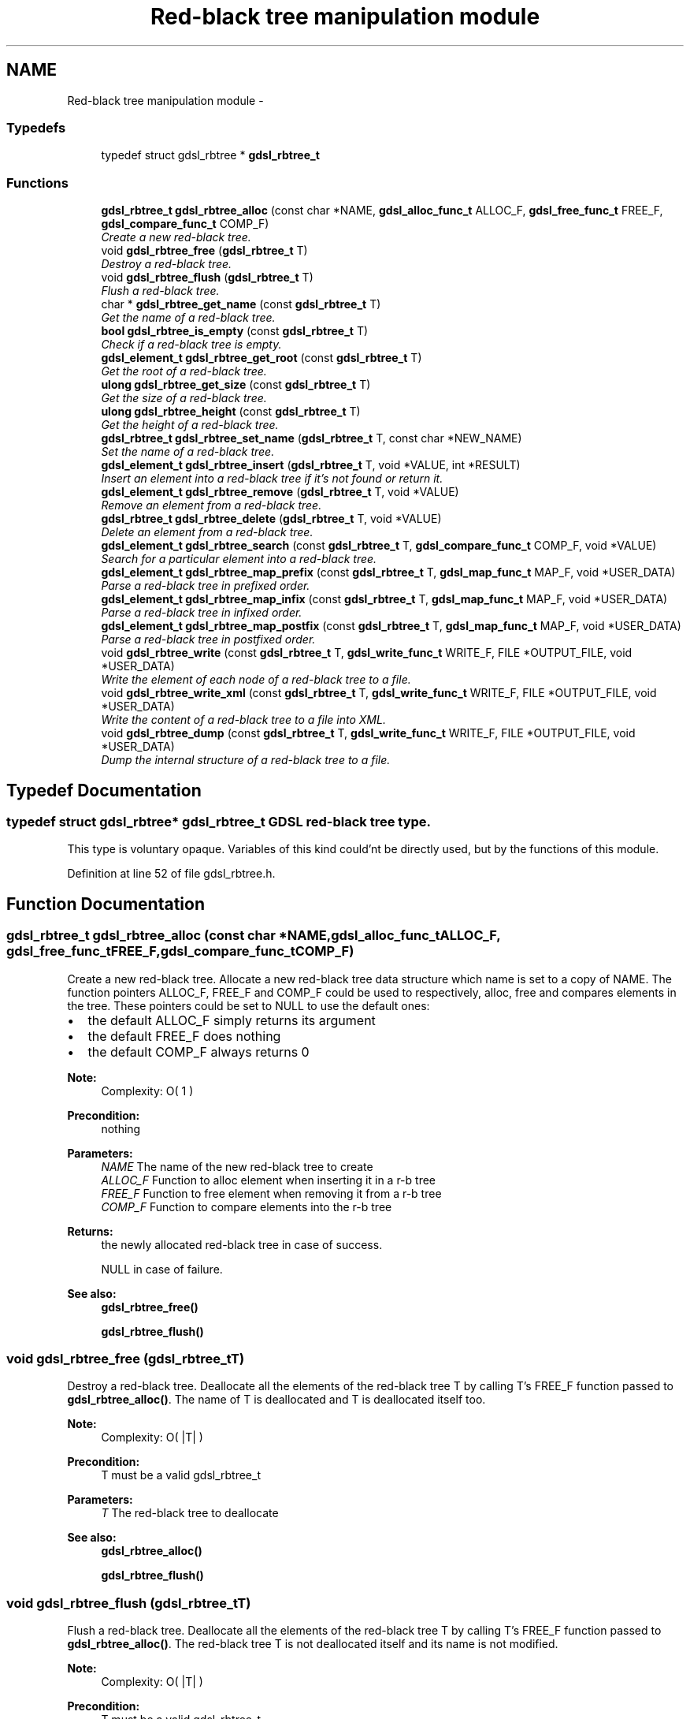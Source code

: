 .TH "Red-black tree manipulation module" 3 "Wed Jun 12 2013" "Version 1.7" "gdsl" \" -*- nroff -*-
.ad l
.nh
.SH NAME
Red-black tree manipulation module \- 
.SS "Typedefs"

.in +1c
.ti -1c
.RI "typedef struct gdsl_rbtree * \fBgdsl_rbtree_t\fP"
.br
.in -1c
.SS "Functions"

.in +1c
.ti -1c
.RI "\fBgdsl_rbtree_t\fP \fBgdsl_rbtree_alloc\fP (const char *NAME, \fBgdsl_alloc_func_t\fP ALLOC_F, \fBgdsl_free_func_t\fP FREE_F, \fBgdsl_compare_func_t\fP COMP_F)"
.br
.RI "\fICreate a new red-black tree\&. \fP"
.ti -1c
.RI "void \fBgdsl_rbtree_free\fP (\fBgdsl_rbtree_t\fP T)"
.br
.RI "\fIDestroy a red-black tree\&. \fP"
.ti -1c
.RI "void \fBgdsl_rbtree_flush\fP (\fBgdsl_rbtree_t\fP T)"
.br
.RI "\fIFlush a red-black tree\&. \fP"
.ti -1c
.RI "char * \fBgdsl_rbtree_get_name\fP (const \fBgdsl_rbtree_t\fP T)"
.br
.RI "\fIGet the name of a red-black tree\&. \fP"
.ti -1c
.RI "\fBbool\fP \fBgdsl_rbtree_is_empty\fP (const \fBgdsl_rbtree_t\fP T)"
.br
.RI "\fICheck if a red-black tree is empty\&. \fP"
.ti -1c
.RI "\fBgdsl_element_t\fP \fBgdsl_rbtree_get_root\fP (const \fBgdsl_rbtree_t\fP T)"
.br
.RI "\fIGet the root of a red-black tree\&. \fP"
.ti -1c
.RI "\fBulong\fP \fBgdsl_rbtree_get_size\fP (const \fBgdsl_rbtree_t\fP T)"
.br
.RI "\fIGet the size of a red-black tree\&. \fP"
.ti -1c
.RI "\fBulong\fP \fBgdsl_rbtree_height\fP (const \fBgdsl_rbtree_t\fP T)"
.br
.RI "\fIGet the height of a red-black tree\&. \fP"
.ti -1c
.RI "\fBgdsl_rbtree_t\fP \fBgdsl_rbtree_set_name\fP (\fBgdsl_rbtree_t\fP T, const char *NEW_NAME)"
.br
.RI "\fISet the name of a red-black tree\&. \fP"
.ti -1c
.RI "\fBgdsl_element_t\fP \fBgdsl_rbtree_insert\fP (\fBgdsl_rbtree_t\fP T, void *VALUE, int *RESULT)"
.br
.RI "\fIInsert an element into a red-black tree if it's not found or return it\&. \fP"
.ti -1c
.RI "\fBgdsl_element_t\fP \fBgdsl_rbtree_remove\fP (\fBgdsl_rbtree_t\fP T, void *VALUE)"
.br
.RI "\fIRemove an element from a red-black tree\&. \fP"
.ti -1c
.RI "\fBgdsl_rbtree_t\fP \fBgdsl_rbtree_delete\fP (\fBgdsl_rbtree_t\fP T, void *VALUE)"
.br
.RI "\fIDelete an element from a red-black tree\&. \fP"
.ti -1c
.RI "\fBgdsl_element_t\fP \fBgdsl_rbtree_search\fP (const \fBgdsl_rbtree_t\fP T, \fBgdsl_compare_func_t\fP COMP_F, void *VALUE)"
.br
.RI "\fISearch for a particular element into a red-black tree\&. \fP"
.ti -1c
.RI "\fBgdsl_element_t\fP \fBgdsl_rbtree_map_prefix\fP (const \fBgdsl_rbtree_t\fP T, \fBgdsl_map_func_t\fP MAP_F, void *USER_DATA)"
.br
.RI "\fIParse a red-black tree in prefixed order\&. \fP"
.ti -1c
.RI "\fBgdsl_element_t\fP \fBgdsl_rbtree_map_infix\fP (const \fBgdsl_rbtree_t\fP T, \fBgdsl_map_func_t\fP MAP_F, void *USER_DATA)"
.br
.RI "\fIParse a red-black tree in infixed order\&. \fP"
.ti -1c
.RI "\fBgdsl_element_t\fP \fBgdsl_rbtree_map_postfix\fP (const \fBgdsl_rbtree_t\fP T, \fBgdsl_map_func_t\fP MAP_F, void *USER_DATA)"
.br
.RI "\fIParse a red-black tree in postfixed order\&. \fP"
.ti -1c
.RI "void \fBgdsl_rbtree_write\fP (const \fBgdsl_rbtree_t\fP T, \fBgdsl_write_func_t\fP WRITE_F, FILE *OUTPUT_FILE, void *USER_DATA)"
.br
.RI "\fIWrite the element of each node of a red-black tree to a file\&. \fP"
.ti -1c
.RI "void \fBgdsl_rbtree_write_xml\fP (const \fBgdsl_rbtree_t\fP T, \fBgdsl_write_func_t\fP WRITE_F, FILE *OUTPUT_FILE, void *USER_DATA)"
.br
.RI "\fIWrite the content of a red-black tree to a file into XML\&. \fP"
.ti -1c
.RI "void \fBgdsl_rbtree_dump\fP (const \fBgdsl_rbtree_t\fP T, \fBgdsl_write_func_t\fP WRITE_F, FILE *OUTPUT_FILE, void *USER_DATA)"
.br
.RI "\fIDump the internal structure of a red-black tree to a file\&. \fP"
.in -1c
.SH "Typedef Documentation"
.PP 
.SS "typedef struct gdsl_rbtree* \fBgdsl_rbtree_t\fP"GDSL red-black tree type\&.
.PP
This type is voluntary opaque\&. Variables of this kind could'nt be directly used, but by the functions of this module\&. 
.PP
Definition at line 52 of file gdsl_rbtree\&.h\&.
.SH "Function Documentation"
.PP 
.SS "\fBgdsl_rbtree_t\fP \fBgdsl_rbtree_alloc\fP (const char *NAME, \fBgdsl_alloc_func_t\fPALLOC_F, \fBgdsl_free_func_t\fPFREE_F, \fBgdsl_compare_func_t\fPCOMP_F)"
.PP
Create a new red-black tree\&. Allocate a new red-black tree data structure which name is set to a copy of NAME\&. The function pointers ALLOC_F, FREE_F and COMP_F could be used to respectively, alloc, free and compares elements in the tree\&. These pointers could be set to NULL to use the default ones:
.IP "\(bu" 2
the default ALLOC_F simply returns its argument
.IP "\(bu" 2
the default FREE_F does nothing
.IP "\(bu" 2
the default COMP_F always returns 0
.PP
.PP
\fBNote:\fP
.RS 4
Complexity: O( 1 ) 
.RE
.PP
\fBPrecondition:\fP
.RS 4
nothing 
.RE
.PP
\fBParameters:\fP
.RS 4
\fINAME\fP The name of the new red-black tree to create 
.br
\fIALLOC_F\fP Function to alloc element when inserting it in a r-b tree 
.br
\fIFREE_F\fP Function to free element when removing it from a r-b tree 
.br
\fICOMP_F\fP Function to compare elements into the r-b tree 
.RE
.PP
\fBReturns:\fP
.RS 4
the newly allocated red-black tree in case of success\&. 
.PP
NULL in case of failure\&. 
.RE
.PP
\fBSee also:\fP
.RS 4
\fBgdsl_rbtree_free()\fP 
.PP
\fBgdsl_rbtree_flush()\fP 
.RE
.PP

.SS "void \fBgdsl_rbtree_free\fP (\fBgdsl_rbtree_t\fPT)"
.PP
Destroy a red-black tree\&. Deallocate all the elements of the red-black tree T by calling T's FREE_F function passed to \fBgdsl_rbtree_alloc()\fP\&. The name of T is deallocated and T is deallocated itself too\&.
.PP
\fBNote:\fP
.RS 4
Complexity: O( |T| ) 
.RE
.PP
\fBPrecondition:\fP
.RS 4
T must be a valid gdsl_rbtree_t 
.RE
.PP
\fBParameters:\fP
.RS 4
\fIT\fP The red-black tree to deallocate 
.RE
.PP
\fBSee also:\fP
.RS 4
\fBgdsl_rbtree_alloc()\fP 
.PP
\fBgdsl_rbtree_flush()\fP 
.RE
.PP

.SS "void \fBgdsl_rbtree_flush\fP (\fBgdsl_rbtree_t\fPT)"
.PP
Flush a red-black tree\&. Deallocate all the elements of the red-black tree T by calling T's FREE_F function passed to \fBgdsl_rbtree_alloc()\fP\&. The red-black tree T is not deallocated itself and its name is not modified\&.
.PP
\fBNote:\fP
.RS 4
Complexity: O( |T| ) 
.RE
.PP
\fBPrecondition:\fP
.RS 4
T must be a valid gdsl_rbtree_t 
.RE
.PP
\fBSee also:\fP
.RS 4
\fBgdsl_rbtree_alloc()\fP 
.PP
\fBgdsl_rbtree_free()\fP 
.RE
.PP

.SS "char* \fBgdsl_rbtree_get_name\fP (const \fBgdsl_rbtree_t\fPT)"
.PP
Get the name of a red-black tree\&. \fBNote:\fP
.RS 4
Complexity: O( 1 ) 
.RE
.PP
\fBPrecondition:\fP
.RS 4
T must be a valid gdsl_rbtree_t 
.RE
.PP
\fBPostcondition:\fP
.RS 4
The returned string MUST NOT be freed\&. 
.RE
.PP
\fBParameters:\fP
.RS 4
\fIT\fP The red-black tree to get the name from 
.RE
.PP
\fBReturns:\fP
.RS 4
the name of the red-black tree T\&. 
.RE
.PP
\fBSee also:\fP
.RS 4
\fBgdsl_rbtree_set_name()\fP 
.RE
.PP

.SS "\fBbool\fP \fBgdsl_rbtree_is_empty\fP (const \fBgdsl_rbtree_t\fPT)"
.PP
Check if a red-black tree is empty\&. \fBNote:\fP
.RS 4
Complexity: O( 1 ) 
.RE
.PP
\fBPrecondition:\fP
.RS 4
T must be a valid gdsl_rbtree_t 
.RE
.PP
\fBParameters:\fP
.RS 4
\fIT\fP The red-black tree to check 
.RE
.PP
\fBReturns:\fP
.RS 4
TRUE if the red-black tree T is empty\&. 
.PP
FALSE if the red-black tree T is not empty\&. 
.RE
.PP

.SS "\fBgdsl_element_t\fP \fBgdsl_rbtree_get_root\fP (const \fBgdsl_rbtree_t\fPT)"
.PP
Get the root of a red-black tree\&. \fBNote:\fP
.RS 4
Complexity: O( 1 ) 
.RE
.PP
\fBPrecondition:\fP
.RS 4
T must be a valid gdsl_rbtree_t 
.RE
.PP
\fBParameters:\fP
.RS 4
\fIT\fP The red-black tree to get the root element from 
.RE
.PP
\fBReturns:\fP
.RS 4
the element at the root of the red-black tree T\&. 
.RE
.PP

.SS "\fBulong\fP \fBgdsl_rbtree_get_size\fP (const \fBgdsl_rbtree_t\fPT)"
.PP
Get the size of a red-black tree\&. \fBNote:\fP
.RS 4
Complexity: O( 1 ) 
.RE
.PP
\fBPrecondition:\fP
.RS 4
T must be a valid gdsl_rbtree_t 
.RE
.PP
\fBParameters:\fP
.RS 4
\fIT\fP The red-black tree to get the size from 
.RE
.PP
\fBReturns:\fP
.RS 4
the size of the red-black tree T (noted |T|)\&. 
.RE
.PP
\fBSee also:\fP
.RS 4
gdsl_rbtree_get_height() 
.RE
.PP

.SS "\fBulong\fP \fBgdsl_rbtree_height\fP (const \fBgdsl_rbtree_t\fPT)"
.PP
Get the height of a red-black tree\&. \fBNote:\fP
.RS 4
Complexity: O( |T| ) 
.RE
.PP
\fBPrecondition:\fP
.RS 4
T must be a valid gdsl_rbtree_t 
.RE
.PP
\fBParameters:\fP
.RS 4
\fIT\fP The red-black tree to compute the height from 
.RE
.PP
\fBReturns:\fP
.RS 4
the height of the red-black tree T (noted h(T))\&. 
.RE
.PP
\fBSee also:\fP
.RS 4
\fBgdsl_rbtree_get_size()\fP 
.RE
.PP

.SS "\fBgdsl_rbtree_t\fP \fBgdsl_rbtree_set_name\fP (\fBgdsl_rbtree_t\fPT, const char *NEW_NAME)"
.PP
Set the name of a red-black tree\&. Change the previous name of the red-black tree T to a copy of NEW_NAME\&.
.PP
\fBNote:\fP
.RS 4
Complexity: O( 1 ) 
.RE
.PP
\fBPrecondition:\fP
.RS 4
T must be a valid gdsl_rbtree_t 
.RE
.PP
\fBParameters:\fP
.RS 4
\fIT\fP The red-black tree to change the name 
.br
\fINEW_NAME\fP The new name of T 
.RE
.PP
\fBReturns:\fP
.RS 4
the modified red-black tree in case of success\&. 
.PP
NULL in case of insufficient memory\&. 
.RE
.PP
\fBSee also:\fP
.RS 4
\fBgdsl_rbtree_get_name()\fP 
.RE
.PP

.SS "\fBgdsl_element_t\fP \fBgdsl_rbtree_insert\fP (\fBgdsl_rbtree_t\fPT, void *VALUE, int *RESULT)"
.PP
Insert an element into a red-black tree if it's not found or return it\&. Search for the first element E equal to VALUE into the red-black tree T, by using T's COMP_F function passed to gdsl_rbtree_alloc to find it\&. If E is found, then it's returned\&. If E isn't found, then a new element E is allocated using T's ALLOC_F function passed to gdsl_rbtree_alloc and is inserted and then returned\&.
.PP
\fBNote:\fP
.RS 4
Complexity: O( log( |T| ) ) 
.RE
.PP
\fBPrecondition:\fP
.RS 4
T must be a valid gdsl_rbtree_t & RESULT != NULL 
.RE
.PP
\fBParameters:\fP
.RS 4
\fIT\fP The red-black tree to modify 
.br
\fIVALUE\fP The value used to make the new element to insert into T 
.br
\fIRESULT\fP The address where the result code will be stored\&. 
.RE
.PP
\fBReturns:\fP
.RS 4
the element E and RESULT = GDSL_OK if E is inserted into T\&. 
.PP
the element E and RESULT = GDSL_ERR_DUPLICATE_ENTRY if E is already present in T\&. 
.PP
NULL and RESULT = GDSL_ERR_MEM_ALLOC in case of insufficient memory\&. 
.RE
.PP
\fBSee also:\fP
.RS 4
\fBgdsl_rbtree_remove()\fP 
.PP
\fBgdsl_rbtree_delete()\fP 
.RE
.PP

.SS "\fBgdsl_element_t\fP \fBgdsl_rbtree_remove\fP (\fBgdsl_rbtree_t\fPT, void *VALUE)"
.PP
Remove an element from a red-black tree\&. Remove from the red-black tree T the first founded element E equal to VALUE, by using T's COMP_F function passed to \fBgdsl_rbtree_alloc()\fP\&. If E is found, it is removed from T and then returned\&.
.PP
\fBNote:\fP
.RS 4
Complexity: O( log ( |T| ) ) 
.RE
.PP
\fBPrecondition:\fP
.RS 4
T must be a valid gdsl_rbtree_t 
.RE
.PP
\fBParameters:\fP
.RS 4
\fIT\fP The red-black tree to modify 
.br
\fIVALUE\fP The value used to find the element to remove 
.RE
.PP
\fBReturns:\fP
.RS 4
the first founded element equal to VALUE in T in case is found\&. 
.PP
NULL in case no element equal to VALUE is found in T\&. 
.RE
.PP
\fBSee also:\fP
.RS 4
\fBgdsl_rbtree_insert()\fP 
.PP
\fBgdsl_rbtree_delete()\fP 
.RE
.PP

.SS "\fBgdsl_rbtree_t\fP \fBgdsl_rbtree_delete\fP (\fBgdsl_rbtree_t\fPT, void *VALUE)"
.PP
Delete an element from a red-black tree\&. Remove from the red-black tree the first founded element E equal to VALUE, by using T's COMP_F function passed to \fBgdsl_rbtree_alloc()\fP\&. If E is found, it is removed from T and E is deallocated using T's FREE_F function passed to \fBgdsl_rbtree_alloc()\fP, then T is returned\&.
.PP
\fBNote:\fP
.RS 4
Complexity: O( log( |T| ) ) 
.RE
.PP
\fBPrecondition:\fP
.RS 4
T must be a valid gdsl_rbtree_t 
.RE
.PP
\fBParameters:\fP
.RS 4
\fIT\fP The red-black tree to remove an element from 
.br
\fIVALUE\fP The value used to find the element to remove 
.RE
.PP
\fBReturns:\fP
.RS 4
the modified red-black tree after removal of E if E was found\&. 
.PP
NULL if no element equal to VALUE was found\&. 
.RE
.PP
\fBSee also:\fP
.RS 4
\fBgdsl_rbtree_insert()\fP 
.PP
\fBgdsl_rbtree_remove()\fP 
.RE
.PP

.SS "\fBgdsl_element_t\fP \fBgdsl_rbtree_search\fP (const \fBgdsl_rbtree_t\fPT, \fBgdsl_compare_func_t\fPCOMP_F, void *VALUE)"
.PP
Search for a particular element into a red-black tree\&. Search the first element E equal to VALUE in the red-black tree T, by using COMP_F function to find it\&. If COMP_F == NULL, then the COMP_F function passed to \fBgdsl_rbtree_alloc()\fP is used\&.
.PP
\fBNote:\fP
.RS 4
Complexity: O( log( |T| ) ) 
.RE
.PP
\fBPrecondition:\fP
.RS 4
T must be a valid gdsl_rbtree_t 
.RE
.PP
\fBParameters:\fP
.RS 4
\fIT\fP The red-black tree to use\&. 
.br
\fICOMP_F\fP The comparison function to use to compare T's element with VALUE to find the element E (or NULL to use the default T's COMP_F) 
.br
\fIVALUE\fP The value that must be used by COMP_F to find the element E 
.RE
.PP
\fBReturns:\fP
.RS 4
the first founded element E equal to VALUE\&. 
.PP
NULL if VALUE is not found in T\&. 
.RE
.PP
\fBSee also:\fP
.RS 4
\fBgdsl_rbtree_insert()\fP 
.PP
\fBgdsl_rbtree_remove()\fP 
.PP
\fBgdsl_rbtree_delete()\fP 
.RE
.PP

.SS "\fBgdsl_element_t\fP \fBgdsl_rbtree_map_prefix\fP (const \fBgdsl_rbtree_t\fPT, \fBgdsl_map_func_t\fPMAP_F, void *USER_DATA)"
.PP
Parse a red-black tree in prefixed order\&. Parse all nodes of the red-black tree T in prefixed order\&. The MAP_F function is called on the element contained in each node with the USER_DATA argument\&. If MAP_F returns GDSL_MAP_STOP, then \fBgdsl_rbtree_map_prefix()\fP stops and returns its last examinated element\&.
.PP
\fBNote:\fP
.RS 4
Complexity: O( |T| ) 
.RE
.PP
\fBPrecondition:\fP
.RS 4
T must be a valid gdsl_rbtree_t & MAP_F != NULL 
.RE
.PP
\fBParameters:\fP
.RS 4
\fIT\fP The red-black tree to map\&. 
.br
\fIMAP_F\fP The map function\&. 
.br
\fIUSER_DATA\fP User's datas passed to MAP_F 
.RE
.PP
\fBReturns:\fP
.RS 4
the first element for which MAP_F returns GDSL_MAP_STOP\&. 
.PP
NULL when the parsing is done\&. 
.RE
.PP
\fBSee also:\fP
.RS 4
\fBgdsl_rbtree_map_infix()\fP 
.PP
\fBgdsl_rbtree_map_postfix()\fP 
.RE
.PP

.SS "\fBgdsl_element_t\fP \fBgdsl_rbtree_map_infix\fP (const \fBgdsl_rbtree_t\fPT, \fBgdsl_map_func_t\fPMAP_F, void *USER_DATA)"
.PP
Parse a red-black tree in infixed order\&. Parse all nodes of the red-black tree T in infixed order\&. The MAP_F function is called on the element contained in each node with the USER_DATA argument\&. If MAP_F returns GDSL_MAP_STOP, then \fBgdsl_rbtree_map_infix()\fP stops and returns its last examinated element\&.
.PP
\fBNote:\fP
.RS 4
Complexity: O( |T| ) 
.RE
.PP
\fBPrecondition:\fP
.RS 4
T must be a valid gdsl_rbtree_t & MAP_F != NULL 
.RE
.PP
\fBParameters:\fP
.RS 4
\fIT\fP The red-black tree to map\&. 
.br
\fIMAP_F\fP The map function\&. 
.br
\fIUSER_DATA\fP User's datas passed to MAP_F 
.RE
.PP
\fBReturns:\fP
.RS 4
the first element for which MAP_F returns GDSL_MAP_STOP\&. 
.PP
NULL when the parsing is done\&. 
.RE
.PP
\fBSee also:\fP
.RS 4
\fBgdsl_rbtree_map_prefix()\fP 
.PP
\fBgdsl_rbtree_map_postfix()\fP 
.RE
.PP

.SS "\fBgdsl_element_t\fP \fBgdsl_rbtree_map_postfix\fP (const \fBgdsl_rbtree_t\fPT, \fBgdsl_map_func_t\fPMAP_F, void *USER_DATA)"
.PP
Parse a red-black tree in postfixed order\&. Parse all nodes of the red-black tree T in postfixed order\&. The MAP_F function is called on the element contained in each node with the USER_DATA argument\&. If MAP_F returns GDSL_MAP_STOP, then \fBgdsl_rbtree_map_postfix()\fP stops and returns its last examinated element\&.
.PP
\fBNote:\fP
.RS 4
Complexity: O( |T| ) 
.RE
.PP
\fBPrecondition:\fP
.RS 4
T must be a valid gdsl_rbtree_t & MAP_F != NULL 
.RE
.PP
\fBParameters:\fP
.RS 4
\fIT\fP The red-black tree to map\&. 
.br
\fIMAP_F\fP The map function\&. 
.br
\fIUSER_DATA\fP User's datas passed to MAP_F 
.RE
.PP
\fBReturns:\fP
.RS 4
the first element for which MAP_F returns GDSL_MAP_STOP\&. 
.PP
NULL when the parsing is done\&. 
.RE
.PP
\fBSee also:\fP
.RS 4
\fBgdsl_rbtree_map_prefix()\fP 
.PP
\fBgdsl_rbtree_map_infix()\fP 
.RE
.PP

.SS "void \fBgdsl_rbtree_write\fP (const \fBgdsl_rbtree_t\fPT, \fBgdsl_write_func_t\fPWRITE_F, FILE *OUTPUT_FILE, void *USER_DATA)"
.PP
Write the element of each node of a red-black tree to a file\&. Write the nodes elements of the red-black tree T to OUTPUT_FILE, using WRITE_F function\&. Additionnal USER_DATA argument could be passed to WRITE_F\&.
.PP
\fBNote:\fP
.RS 4
Complexity: O( |T| ) 
.RE
.PP
\fBPrecondition:\fP
.RS 4
T must be a valid gdsl_rbtree_t & WRITE_F != NULL & OUTPUT_FILE != NULL 
.RE
.PP
\fBParameters:\fP
.RS 4
\fIT\fP The red-black tree to write\&. 
.br
\fIWRITE_F\fP The write function\&. 
.br
\fIOUTPUT_FILE\fP The file where to write T's elements\&. 
.br
\fIUSER_DATA\fP User's datas passed to WRITE_F\&. 
.RE
.PP
\fBSee also:\fP
.RS 4
\fBgdsl_rbtree_write_xml()\fP 
.PP
\fBgdsl_rbtree_dump()\fP 
.RE
.PP

.SS "void \fBgdsl_rbtree_write_xml\fP (const \fBgdsl_rbtree_t\fPT, \fBgdsl_write_func_t\fPWRITE_F, FILE *OUTPUT_FILE, void *USER_DATA)"
.PP
Write the content of a red-black tree to a file into XML\&. Write the nodes elements of the red-black tree T to OUTPUT_FILE, into XML language\&. If WRITE_F != NULL, then use WRITE_F to write T's nodes elements to OUTPUT_FILE\&. Additionnal USER_DATA argument could be passed to WRITE_F\&.
.PP
\fBNote:\fP
.RS 4
Complexity: O( |T| ) 
.RE
.PP
\fBPrecondition:\fP
.RS 4
T must be a valid gdsl_rbtree_t & OUTPUT_FILE != NULL 
.RE
.PP
\fBParameters:\fP
.RS 4
\fIT\fP The red-black tree to write\&. 
.br
\fIWRITE_F\fP The write function\&. 
.br
\fIOUTPUT_FILE\fP The file where to write T's elements\&. 
.br
\fIUSER_DATA\fP User's datas passed to WRITE_F\&. 
.RE
.PP
\fBSee also:\fP
.RS 4
\fBgdsl_rbtree_write()\fP 
.PP
\fBgdsl_rbtree_dump()\fP 
.RE
.PP

.SS "void \fBgdsl_rbtree_dump\fP (const \fBgdsl_rbtree_t\fPT, \fBgdsl_write_func_t\fPWRITE_F, FILE *OUTPUT_FILE, void *USER_DATA)"
.PP
Dump the internal structure of a red-black tree to a file\&. Dump the structure of the red-black tree T to OUTPUT_FILE\&. If WRITE_F != NULL, then use WRITE_F to write T's nodes elements to OUTPUT_FILE\&. Additionnal USER_DATA argument could be passed to WRITE_F\&.
.PP
\fBNote:\fP
.RS 4
Complexity: O( |T| ) 
.RE
.PP
\fBPrecondition:\fP
.RS 4
T must be a valid gdsl_rbtree_t & OUTPUT_FILE != NULL 
.RE
.PP
\fBParameters:\fP
.RS 4
\fIT\fP The red-black tree to write\&. 
.br
\fIWRITE_F\fP The write function\&. 
.br
\fIOUTPUT_FILE\fP The file where to write T's elements\&. 
.br
\fIUSER_DATA\fP User's datas passed to WRITE_F\&. 
.RE
.PP
\fBSee also:\fP
.RS 4
\fBgdsl_rbtree_write()\fP 
.PP
\fBgdsl_rbtree_write_xml()\fP 
.RE
.PP

.SH "Author"
.PP 
Generated automatically by Doxygen for gdsl from the source code\&.

